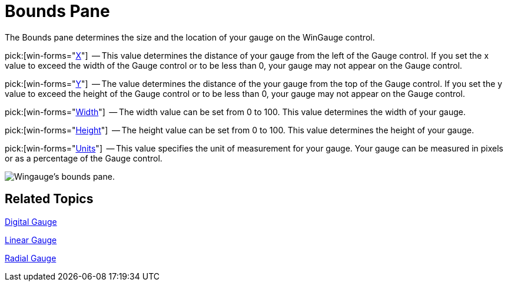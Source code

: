 ﻿////

|metadata|
{
    "name": "wingauge-bounds-pane",
    "controlName": ["WinGauge"],
    "tags": ["Charting"],
    "guid": "{3C04FEA8-7928-4EE1-8A0E-7541D7EC7EEF}",  
    "buildFlags": [],
    "createdOn": "0001-01-01T00:00:00Z"
}
|metadata|
////

= Bounds Pane

The Bounds pane determines the size and the location of your gauge on the WinGauge control.

pick:[win-forms="link:infragistics4.win.ultrawingauge.v{ProductVersion}~infragistics.ultragauge.resources.gauge~bounds.html[X]"]  -- This value determines the distance of your gauge from the left of the Gauge control. If you set the x value to exceed the width of the Gauge control or to be less than 0, your gauge may not appear on the Gauge control.

pick:[win-forms="link:infragistics4.win.ultrawingauge.v{ProductVersion}~infragistics.ultragauge.resources.gauge~bounds.html[Y]"]  -- The value determines the distance of the your gauge from the top of the Gauge control. If you set the y value to exceed the height of the Gauge control or to be less than 0, your gauge may not appear on the Gauge control.

pick:[win-forms="link:infragistics4.win.ultrawingauge.v{ProductVersion}~infragistics.ultragauge.resources.gauge~bounds.html[Width]"]  -- The width value can be set from 0 to 100. This value determines the width of your gauge.

pick:[win-forms="link:infragistics4.win.ultrawingauge.v{ProductVersion}~infragistics.ultragauge.resources.gauge~bounds.html[Height]"]  -- The height value can be set from 0 to 100. This value determines the height of your gauge.

pick:[win-forms="link:infragistics4.win.ultrawingauge.v{ProductVersion}~infragistics.ultragauge.resources.gauge~boundsmeasure.html[Units]"]  -- This value specifies the unit of measurement for your gauge. Your gauge can be measured in pixels or as a percentage of the Gauge control.

image::images/Bounds_Pane_01.png[Wingauge's bounds pane.]

== Related Topics

link:wingauge-digital-gauge.html[Digital Gauge]

link:wingauge-linear-gauge.html[Linear Gauge]

link:wingauge-radial-gauge.html[Radial Gauge]